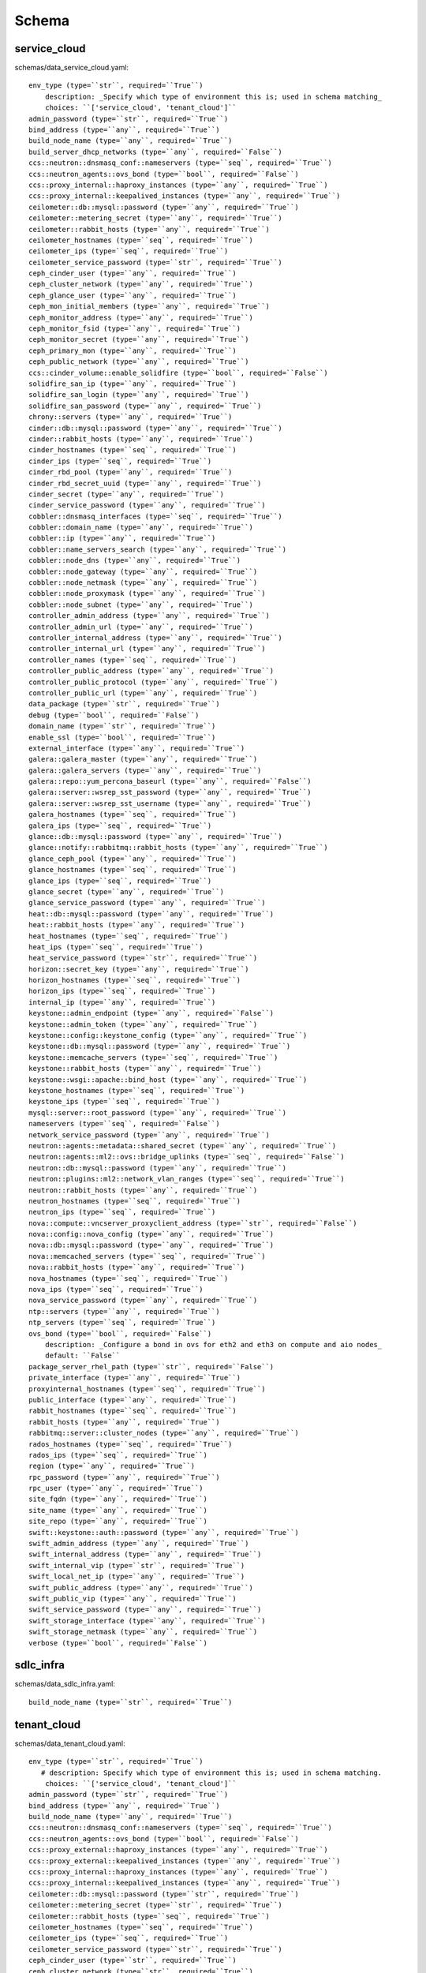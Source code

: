 .. _schema:

Schema
======

service_cloud
-------------

schemas/data_service_cloud.yaml::

     env_type (type=``str``, required=``True``)
         description: _Specify which type of environment this is; used in schema matching_
         choices: ``['service_cloud', 'tenant_cloud']``
     admin_password (type=``str``, required=``True``)
     bind_address (type=``any``, required=``True``)
     build_node_name (type=``any``, required=``True``)
     build_server_dhcp_networks (type=``any``, required=``False``)
     ccs::neutron::dnsmasq_conf::nameservers (type=``seq``, required=``True``)
     ccs::neutron_agents::ovs_bond (type=``bool``, required=``False``)
     ccs::proxy_internal::haproxy_instances (type=``any``, required=``True``)
     ccs::proxy_internal::keepalived_instances (type=``any``, required=``True``)
     ceilometer::db::mysql::password (type=``any``, required=``True``)
     ceilometer::metering_secret (type=``any``, required=``True``)
     ceilometer::rabbit_hosts (type=``any``, required=``True``)
     ceilometer_hostnames (type=``seq``, required=``True``)
     ceilometer_ips (type=``seq``, required=``True``)
     ceilometer_service_password (type=``str``, required=``True``)
     ceph_cinder_user (type=``any``, required=``True``)
     ceph_cluster_network (type=``any``, required=``True``)
     ceph_glance_user (type=``any``, required=``True``)
     ceph_mon_initial_members (type=``any``, required=``True``)
     ceph_monitor_address (type=``any``, required=``True``)
     ceph_monitor_fsid (type=``any``, required=``True``)
     ceph_monitor_secret (type=``any``, required=``True``)
     ceph_primary_mon (type=``any``, required=``True``)
     ceph_public_network (type=``any``, required=``True``)
     ccs::cinder_volume::enable_solidfire (type=``bool``, required=``False``)
     solidfire_san_ip (type=``any``, required=``True``)
     solidfire_san_login (type=``any``, required=``True``)
     solidfire_san_password (type=``any``, required=``True``)
     chrony::servers (type=``any``, required=``True``)
     cinder::db::mysql::password (type=``any``, required=``True``)
     cinder::rabbit_hosts (type=``any``, required=``True``)
     cinder_hostnames (type=``seq``, required=``True``)
     cinder_ips (type=``seq``, required=``True``)
     cinder_rbd_pool (type=``any``, required=``True``)
     cinder_rbd_secret_uuid (type=``any``, required=``True``)
     cinder_secret (type=``any``, required=``True``)
     cinder_service_password (type=``any``, required=``True``)
     cobbler::dnsmasq_interfaces (type=``seq``, required=``True``)
     cobbler::domain_name (type=``any``, required=``True``)
     cobbler::ip (type=``any``, required=``True``)
     cobbler::name_servers_search (type=``any``, required=``True``)
     cobbler::node_dns (type=``any``, required=``True``)
     cobbler::node_gateway (type=``any``, required=``True``)
     cobbler::node_netmask (type=``any``, required=``True``)
     cobbler::node_proxymask (type=``any``, required=``True``)
     cobbler::node_subnet (type=``any``, required=``True``)
     controller_admin_address (type=``any``, required=``True``)
     controller_admin_url (type=``any``, required=``True``)
     controller_internal_address (type=``any``, required=``True``)
     controller_internal_url (type=``any``, required=``True``)
     controller_names (type=``seq``, required=``True``)
     controller_public_address (type=``any``, required=``True``)
     controller_public_protocol (type=``any``, required=``True``)
     controller_public_url (type=``any``, required=``True``)
     data_package (type=``str``, required=``True``)
     debug (type=``bool``, required=``False``)
     domain_name (type=``str``, required=``True``)
     enable_ssl (type=``bool``, required=``True``)
     external_interface (type=``any``, required=``True``)
     galera::galera_master (type=``any``, required=``True``)
     galera::galera_servers (type=``any``, required=``True``)
     galera::repo::yum_percona_baseurl (type=``any``, required=``False``)
     galera::server::wsrep_sst_password (type=``any``, required=``True``)
     galera::server::wsrep_sst_username (type=``any``, required=``True``)
     galera_hostnames (type=``seq``, required=``True``)
     galera_ips (type=``seq``, required=``True``)
     glance::db::mysql::password (type=``any``, required=``True``)
     glance::notify::rabbitmq::rabbit_hosts (type=``any``, required=``True``)
     glance_ceph_pool (type=``any``, required=``True``)
     glance_hostnames (type=``seq``, required=``True``)
     glance_ips (type=``seq``, required=``True``)
     glance_secret (type=``any``, required=``True``)
     glance_service_password (type=``any``, required=``True``)
     heat::db::mysql::password (type=``any``, required=``True``)
     heat::rabbit_hosts (type=``any``, required=``True``)
     heat_hostnames (type=``seq``, required=``True``)
     heat_ips (type=``seq``, required=``True``)
     heat_service_password (type=``str``, required=``True``)
     horizon::secret_key (type=``any``, required=``True``)
     horizon_hostnames (type=``seq``, required=``True``)
     horizon_ips (type=``seq``, required=``True``)
     internal_ip (type=``any``, required=``True``)
     keystone::admin_endpoint (type=``any``, required=``False``)
     keystone::admin_token (type=``any``, required=``True``)
     keystone::config::keystone_config (type=``any``, required=``True``)
     keystone::db::mysql::password (type=``any``, required=``True``)
     keystone::memcache_servers (type=``seq``, required=``True``)
     keystone::rabbit_hosts (type=``any``, required=``True``)
     keystone::wsgi::apache::bind_host (type=``any``, required=``True``)
     keystone_hostnames (type=``seq``, required=``True``)
     keystone_ips (type=``seq``, required=``True``)
     mysql::server::root_password (type=``any``, required=``True``)
     nameservers (type=``seq``, required=``False``)
     network_service_password (type=``any``, required=``True``)
     neutron::agents::metadata::shared_secret (type=``any``, required=``True``)
     neutron::agents::ml2::ovs::bridge_uplinks (type=``seq``, required=``False``)
     neutron::db::mysql::password (type=``any``, required=``True``)
     neutron::plugins::ml2::network_vlan_ranges (type=``seq``, required=``True``)
     neutron::rabbit_hosts (type=``any``, required=``True``)
     neutron_hostnames (type=``seq``, required=``True``)
     neutron_ips (type=``seq``, required=``True``)
     nova::compute::vncserver_proxyclient_address (type=``str``, required=``False``)
     nova::config::nova_config (type=``any``, required=``True``)
     nova::db::mysql::password (type=``any``, required=``True``)
     nova::memcached_servers (type=``seq``, required=``True``)
     nova::rabbit_hosts (type=``any``, required=``True``)
     nova_hostnames (type=``seq``, required=``True``)
     nova_ips (type=``seq``, required=``True``)
     nova_service_password (type=``any``, required=``True``)
     ntp::servers (type=``any``, required=``True``)
     ntp_servers (type=``seq``, required=``True``)
     ovs_bond (type=``bool``, required=``False``)
         description: _Configure a bond in ovs for eth2 and eth3 on compute and aio nodes_
         default: ``False``
     package_server_rhel_path (type=``str``, required=``False``)
     private_interface (type=``any``, required=``True``)
     proxyinternal_hostnames (type=``seq``, required=``True``)
     public_interface (type=``any``, required=``True``)
     rabbit_hostnames (type=``seq``, required=``True``)
     rabbit_hosts (type=``any``, required=``True``)
     rabbitmq::server::cluster_nodes (type=``any``, required=``True``)
     rados_hostnames (type=``seq``, required=``True``)
     rados_ips (type=``seq``, required=``True``)
     region (type=``any``, required=``True``)
     rpc_password (type=``any``, required=``True``)
     rpc_user (type=``any``, required=``True``)
     site_fqdn (type=``any``, required=``True``)
     site_name (type=``any``, required=``True``)
     site_repo (type=``any``, required=``True``)
     swift::keystone::auth::password (type=``any``, required=``True``)
     swift_admin_address (type=``any``, required=``True``)
     swift_internal_address (type=``any``, required=``True``)
     swift_internal_vip (type=``str``, required=``True``)
     swift_local_net_ip (type=``any``, required=``True``)
     swift_public_address (type=``any``, required=``True``)
     swift_public_vip (type=``any``, required=``True``)
     swift_service_password (type=``any``, required=``True``)
     swift_storage_interface (type=``any``, required=``True``)
     swift_storage_netmask (type=``any``, required=``True``)
     verbose (type=``bool``, required=``False``)



sdlc_infra
----------

schemas/data_sdlc_infra.yaml::

    build_node_name (type=``str``, required=``True``)


tenant_cloud
------------

schemas/data_tenant_cloud.yaml::

 env_type (type=``str``, required=``True``)
    # description: Specify which type of environment this is; used in schema matching.
     choices: ``['service_cloud', 'tenant_cloud']``
 admin_password (type=``str``, required=``True``)
 bind_address (type=``any``, required=``True``)
 build_node_name (type=``any``, required=``True``)
 ccs::neutron::dnsmasq_conf::nameservers (type=``seq``, required=``True``)
 ccs::neutron_agents::ovs_bond (type=``bool``, required=``False``)
 ccs::proxy_external::haproxy_instances (type=``any``, required=``True``)
 ccs::proxy_external::keepalived_instances (type=``any``, required=``True``)
 ccs::proxy_internal::haproxy_instances (type=``any``, required=``True``)
 ccs::proxy_internal::keepalived_instances (type=``any``, required=``True``)
 ceilometer::db::mysql::password (type=``str``, required=``True``)
 ceilometer::metering_secret (type=``str``, required=``True``)
 ceilometer::rabbit_hosts (type=``seq``, required=``True``)
 ceilometer_hostnames (type=``seq``, required=``True``)
 ceilometer_ips (type=``seq``, required=``True``)
 ceilometer_service_password (type=``str``, required=``True``)
 ceph_cinder_user (type=``str``, required=``True``)
 ceph_cluster_network (type=``str``, required=``True``)
 ceph_glance_user (type=``str``, required=``True``)
 ceph_mon_initial_members (type=``any``, required=``True``)
 ceph_monitor_address (type=``str``, required=``True``)
 ceph_monitor_fsid (type=``str``, required=``True``)
 ceph_monitor_secret (type=``str``, required=``True``)
 ceph_primary_mon (type=``str``, required=``True``)
 ceph_public_network (type=``str``, required=``True``)
 chrony::servers (type=``any``, required=``True``)
 cinder::db::mysql::password (type=``any``, required=``True``)
 cinder::rabbit_hosts (type=``any``, required=``True``)
 cinder_hostnames (type=``seq``, required=``True``)
 cinder_ips (type=``seq``, required=``True``)
 cinder_rbd_pool (type=``any``, required=``True``)
 cinder_rbd_secret_uuid (type=``any``, required=``True``)
 cinder_secret (type=``any``, required=``True``)
 cinder_service_password (type=``any``, required=``True``)
 cobbler::dnsmasq_interfaces (type=``seq``, required=``False``)
 cobbler::domain_name (type=``any``, required=``False``)
 cobbler::ip (type=``any``, required=``False``)
 cobbler::name_servers_search (type=``any``, required=``False``)
 cobbler::node_dns (type=``any``, required=``False``)
 cobbler::node_gateway (type=``any``, required=``False``)
 cobbler::node_netmask (type=``any``, required=``False``)
 cobbler::node_proxymask (type=``any``, required=``False``)
 cobbler::node_subnet (type=``any``, required=``False``)
 cobbler::repos (type=``any``, required=``False``)
 controller_admin_address (type=``any``, required=``True``)
 controller_admin_url (type=``any``, required=``True``)
 controller_internal_address (type=``any``, required=``True``)
 controller_internal_url (type=``any``, required=``True``)
 controller_internal_vip (type=``str``, required=``False``)
 controller_names (type=``seq``, required=``True``)
 controller_public_address (type=``any``, required=``True``)
 controller_public_protocol (type=``any``, required=``True``)
     choices: ``['http', 'https']``
 controller_public_url (type=``any``, required=``True``)
 controller_public_vip (type=``str``, required=``True``)
 data_package (type=``str``, required=``True``)
 debug (type=``bool``, required=``False``)
 domain_name (type=``str``, required=``True``)
 enable_ssl (type=``bool``, required=``True``)
 external_interface (type=``any``, required=``True``)
 galera::galera_master (type=``any``, required=``True``)
 galera::galera_servers (type=``any``, required=``True``)
 galera::repo::yum_percona_baseurl (type=``any``, required=``False``)
 galera::server::wsrep_sst_password (type=``any``, required=``True``)
 galera::server::wsrep_sst_username (type=``any``, required=``True``)
 galera_hostnames (type=``seq``, required=``True``)
 galera_ips (type=``seq``, required=``True``)
 glance::db::mysql::password (type=``any``, required=``True``)
 glance::notify::rabbitmq::rabbit_hosts (type=``any``, required=``True``)
 glance_ceph_pool (type=``any``, required=``True``)
 glance_hostnames (type=``seq``, required=``True``)
 glance_ips (type=``seq``, required=``True``)
 glance_secret (type=``any``, required=``True``)
 glance_service_password (type=``any``, required=``True``)
 heat::db::mysql::password (type=``any``, required=``True``)
 heat::rabbit_hosts (type=``any``, required=``True``)
 heat_hostnames (type=``seq``, required=``True``)
 heat_ips (type=``seq``, required=``True``)
 heat_service_password (type=``str``, required=``True``)
 horizon::secret_key (type=``any``, required=``True``)
 horizon_hostnames (type=``seq``, required=``True``)
 horizon_ips (type=``seq``, required=``True``)
 internal_ip (type=``any``, required=``True``)
 keystone::admin_endpoint (type=``any``, required=``False``)
 keystone::admin_token (type=``any``, required=``True``)
 keystone::config::keystone_config (type=``any``, required=``True``)
 keystone::db::mysql::password (type=``any``, required=``True``)
 keystone::memcache_servers (type=``seq``, required=``True``)
 keystone::wsgi::apache::bind_host (type=``str``, required=``False``)
 keystone::rabbit_hosts (type=``any``, required=``True``)
 keystone_hostnames (type=``seq``, required=``True``)
 keystone_ips (type=``seq``, required=``True``)
 mongodb::replset::sets (type=``any``, required=``True``)
 mongodb_hostnames (type=``seq``, required=``True``)
 mongodb_ips (type=``seq``, required=``True``)
 mongodb_key (type=``any``, required=``True``)
 mongodb_keyfile (type=``any``, required=``True``)
 mysql::server::root_password (type=``any``, required=``True``)
 nameservers (type=``seq``, required=``False``)
 network_service_password (type=``any``, required=``True``)
 neutron::agents::metadata::shared_secret (type=``any``, required=``True``)
 neutron::agents::ml2::ovs::bridge_uplinks (type=``seq``, required=``False``)
 neutron::db::mysql::password (type=``any``, required=``True``)
 neutron::plugins::ml2::network_vlan_ranges (type=``seq``, required=``True``)
 neutron::rabbit_hosts (type=``any``, required=``True``)
 neutron_hostnames (type=``seq``, required=``True``)
 neutron_ips (type=``seq``, required=``True``)
 nova::config::nova_config (type=``any``, required=``False``)
 nova::db::mysql::password (type=``any``, required=``True``)
 nova::memcached_servers (type=``seq``, required=``True``)
 nova::rabbit_hosts (type=``any``, required=``True``)
 nova_hostnames (type=``seq``, required=``True``)
 nova_ips (type=``seq``, required=``True``)
 nova_service_password (type=``any``, required=``True``)
 ntp::servers (type=``any``, required=``True``)
 ntp_servers (type=``seq``, required=``True``)
 package_server_rhel_path (type=``str``, required=``False``)
 private_interface (type=``any``, required=``True``)
 proxyexternal_hostnames (type=``seq``, required=``True``)
 proxyinternal_hostnames (type=``seq``, required=``True``)
 public_interface (type=``any``, required=``True``)
 rabbit_hostnames (type=``seq``, required=``True``)
 rabbit_hosts (type=``any``, required=``True``)
 rabbitmq::server::cluster_nodes (type=``any``, required=``True``)
 rados_hostnames (type=``seq``, required=``True``)
 rados_ips (type=``seq``, required=``True``)
 region (type=``any``, required=``True``)
 rpc_password (type=``any``, required=``True``)
 rpc_user (type=``any``, required=``True``)
 service_cloud (type=``any``, required=``True``)
 site_cert_name (type=``str``, required=``False``)
 site_fqdn (type=``any``, required=``True``)
 site_name (type=``any``, required=``True``)
 site_repo (type=``any``, required=``True``)
 storage_cert_name (type=``str``, required=``False``)
 swift::keystone::auth::password (type=``any``, required=``True``)
 swift_admin_address (type=``any``, required=``True``)
 swift_internal_address (type=``any``, required=``True``)
 swift_local_net_ip (type=``any``, required=``True``)
 swift_public_address (type=``any``, required=``True``)
 swift_public_vip (type=``any``, required=``True``)
 swift_service_password (type=``any``, required=``True``)
 swift_storage_interface (type=``any``, required=``True``)
 swift_storage_netmask (type=``any``, required=``True``)
 verbose (type=``bool``, required=``False``)

hosts
-----

schemas/hostsd.yaml::

 deploy_args (type=``map``, required=``True``)
    cobbler_kickstart (type=``str``, required=``False``)
        description: _Cobbler kickstart file to use_
        default: ``/var/lib/cobbler/kickstarts/rhel-preseed``
    cobbler_pass (type=``str``, required=``False``)
        default: ``cobbler``
    cobbler_profile (type=``str``, required=``False``)
        default: ``rhel-server-7.0-x86_64``
    mac_address (type=``str``, required=``True``)
    management_ip (type=``str``, required=``True``)
    management_pass (type=``str``, required=``True``)
    management_type (type=``str``, required=``True``)
        choices: ``['cimc', 'ucsm']``
    allowed_address_pairs (type=``seq``, required=``False``)
    auth_url (type=``str``, required=``False``)
        default: ``%lookup controller_internal_address``
    availability_zone (type=``str``, required=``True``)
    flavor (type=``str``, required=``False``)
        default: ``HS-Small``
    image (type=``str``, required=``False``)
        default: ``RHEL-7``
    key_name (type=``str``, required=``False``)
        default: ``tenant_deploy_key``
    network_name (type=``str``, required=``True``)
    subnet_name (type=``str``, required=``True``)
    password (type=``str``, required=``False``)
        default: ``%lookup admin_password``
    region (type=``str``, required=``False``)
        default: ``%lookup region``
    security_groups (type=``str``, required=``False``)
        default: ``default``
    tenant (type=``str``, required=``True``)
    username (type=``str``, required=``False``)
        default: ``admin``
 bond (type=``bool``, required=``False``)
 groups (type=``seq``, required=``False``)
 hostname (type=``str``, required=``False``)
 nameservers (type=``str``, required=``False``)
 os_family (type=``str``, required=``False``)
    choices: ``['Linux', 'Windows']``
    default: ``Linux``
 role (type=``str``, required=``True``)
 server (type=``str``, required=``False``)
    default: ``%lookup server``
 ssh_key (type=``str``, required=``False``)
 type (type=``str``, required=``True``)
    choices: ``['virtual', 'physical']``
 primary_interface (type=``str``, required=``False``)
    default: ``eth0``
 interfaces (type=``map``, required=``True``)
    _\_int\_name\__ (type=``map``, required=``True``)
        ip_address (type=``str``, required=``False``)
        netmask (type=``str``, required=``False``)
        gateway (type=``str``, required=``False``)
        master (type=``str``, required=``False``)
        options (type=``str``, required=``False``)


Default Site
------------

schemas/data_site.yaml::

    domain_name (type=``str``, required=``True``)
    nameservers (type=``seq``, required=``True``)

